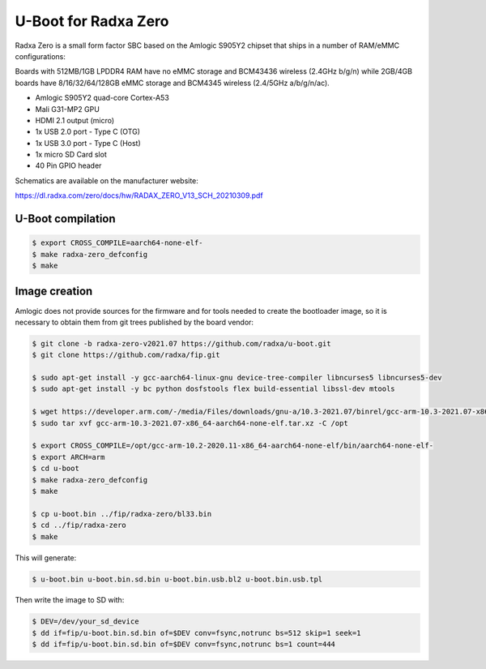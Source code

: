 .. SPDX-License-Identifier: GPL-2.0+

U-Boot for Radxa Zero
=====================

Radxa Zero is a small form factor SBC based on the Amlogic S905Y2
chipset that ships in a number of RAM/eMMC configurations:

Boards with 512MB/1GB LPDDR4 RAM have no eMMC storage and BCM43436
wireless (2.4GHz b/g/n) while 2GB/4GB boards have 8/16/32/64/128GB
eMMC storage and BCM4345 wireless (2.4/5GHz a/b/g/n/ac).

- Amlogic S905Y2 quad-core Cortex-A53
- Mali G31-MP2 GPU
- HDMI 2.1 output (micro)
- 1x USB 2.0 port - Type C (OTG)
- 1x USB 3.0 port - Type C (Host)
- 1x micro SD Card slot
- 40 Pin GPIO header

Schematics are available on the manufacturer website:

https://dl.radxa.com/zero/docs/hw/RADAX_ZERO_V13_SCH_20210309.pdf

U-Boot compilation
------------------

.. code-block:: bash

    $ export CROSS_COMPILE=aarch64-none-elf-
    $ make radxa-zero_defconfig
    $ make

Image creation
--------------

Amlogic does not provide sources for the firmware and for tools needed
to create the bootloader image, so it is necessary to obtain them from
git trees published by the board vendor:

.. code-block:: bash

    $ git clone -b radxa-zero-v2021.07 https://github.com/radxa/u-boot.git
    $ git clone https://github.com/radxa/fip.git

    $ sudo apt-get install -y gcc-aarch64-linux-gnu device-tree-compiler libncurses5 libncurses5-dev
    $ sudo apt-get install -y bc python dosfstools flex build-essential libssl-dev mtools

    $ wget https://developer.arm.com/-/media/Files/downloads/gnu-a/10.3-2021.07/binrel/gcc-arm-10.3-2021.07-x86_64-aarch64-none-elf.tar.xz
    $ sudo tar xvf gcc-arm-10.3-2021.07-x86_64-aarch64-none-elf.tar.xz -C /opt

    $ export CROSS_COMPILE=/opt/gcc-arm-10.2-2020.11-x86_64-aarch64-none-elf/bin/aarch64-none-elf-
    $ export ARCH=arm
    $ cd u-boot
    $ make radxa-zero_defconfig
    $ make

    $ cp u-boot.bin ../fip/radxa-zero/bl33.bin
    $ cd ../fip/radxa-zero
    $ make

This will generate:

.. code-block:: bash

    $ u-boot.bin u-boot.bin.sd.bin u-boot.bin.usb.bl2 u-boot.bin.usb.tpl

Then write the image to SD with:

.. code-block:: bash

    $ DEV=/dev/your_sd_device
    $ dd if=fip/u-boot.bin.sd.bin of=$DEV conv=fsync,notrunc bs=512 skip=1 seek=1
    $ dd if=fip/u-boot.bin.sd.bin of=$DEV conv=fsync,notrunc bs=1 count=444
